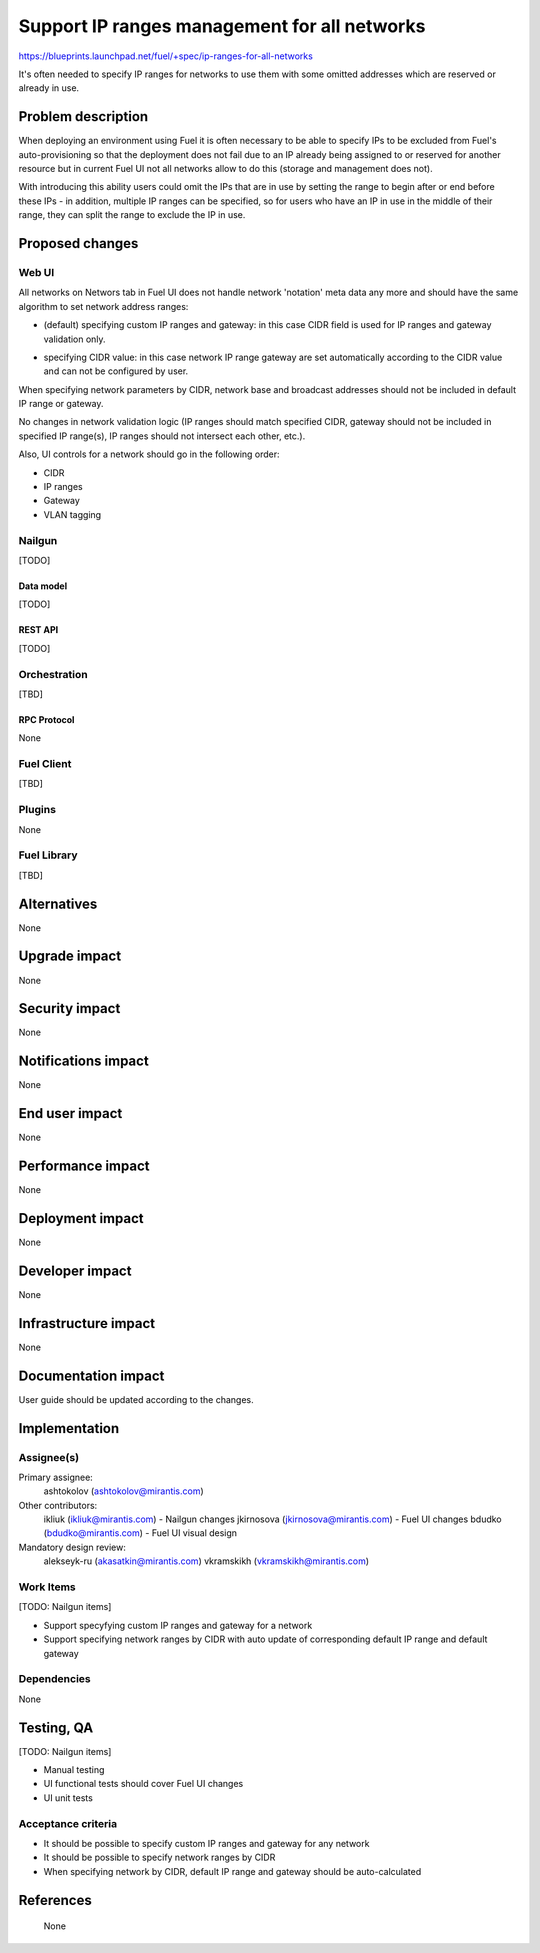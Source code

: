 ..
 This work is licensed under a Creative Commons Attribution 3.0 Unported
 License.

 http://creativecommons.org/licenses/by/3.0/legalcode

=============================================
Support IP ranges management for all networks
=============================================

https://blueprints.launchpad.net/fuel/+spec/ip-ranges-for-all-networks

It's often needed to specify IP ranges for networks to use them with some
omitted addresses which are reserved or already in use.

--------------------
Problem description
--------------------

When deploying an environment using Fuel it is often necessary to be able to
specify IPs to be excluded from Fuel's auto-provisioning so that the deployment
does not fail due to an IP already being assigned to or reserved for another
resource but in current Fuel UI not all networks allow to do this (storage and
management does not).

With introducing this ability users could omit the IPs that are in use by
setting the range to begin after or end before these IPs - in addition,
multiple IP ranges can be specified, so for users who have an IP in use in the
middle of their range, they can split the range to exclude the IP in use.

----------------
Proposed changes
----------------

Web UI
======

All networks on Networs tab in Fuel UI does not handle network 'notation' meta
data any more and should have the same algorithm to set network address
ranges:

* (default) specifying custom IP ranges and gateway: in this case CIDR field
  is used for IP ranges and gateway validation only.

  .. image:: ../../images/8.0/ip-ranges-for-all-networks/custom-ip-ranges.png
     :scale: 75 %

* specifying CIDR value: in this case network IP range gateway are
  set automatically according to the CIDR value and can not be configured by
  user.

  .. image:: ../../images/8.0/ip-ranges-for-all-networks/fit-to-cidr.png
     :scale: 75 %

When specifying network parameters by CIDR, network base and broadcast
addresses should not be included in default IP range or gateway.

No changes in network validation logic (IP ranges should match specified CIDR,
gateway should not be included in specified IP range(s), IP ranges should not
intersect each other, etc.).

Also, UI controls for a network should go in the following order:

* CIDR
* IP ranges
* Gateway
* VLAN tagging


Nailgun
=======

[TODO]


Data model
----------

[TODO]


REST API
--------

[TODO]


Orchestration
=============

[TBD]


RPC Protocol
------------

None


Fuel Client
===========

[TBD]


Plugins
=======

None


Fuel Library
============

[TBD]


------------
Alternatives
------------

None

--------------
Upgrade impact
--------------

None


---------------
Security impact
---------------

None


--------------------
Notifications impact
--------------------

None


---------------
End user impact
---------------

None

------------------
Performance impact
------------------

None


-----------------
Deployment impact
-----------------

None


----------------
Developer impact
----------------

None


---------------------
Infrastructure impact
---------------------

None


--------------------
Documentation impact
--------------------

User guide should be updated according to the changes.


--------------
Implementation
--------------

Assignee(s)
===========

Primary assignee:
  ashtokolov (ashtokolov@mirantis.com)

Other contributors:
  ikliuk (ikliuk@mirantis.com) - Nailgun changes
  jkirnosova (jkirnosova@mirantis.com) - Fuel UI changes
  bdudko (bdudko@mirantis.com) - Fuel UI visual design

Mandatory design review:
  alekseyk-ru (akasatkin@mirantis.com)
  vkramskikh (vkramskikh@mirantis.com)


Work Items
==========

[TODO: Nailgun items]

* Support specyfying custom IP ranges and gateway for a network
* Support specifying network ranges by CIDR with auto update of corresponding
  default IP range and default gateway


Dependencies
============

None

------------
Testing, QA
------------

[TODO: Nailgun items]

* Manual testing
* UI functional tests should cover Fuel UI changes
* UI unit tests


Acceptance criteria
===================

* It should be possible to specify custom IP ranges and gateway for any
  network
* It should be possible to specify network ranges by CIDR
* When specifying network by CIDR, default IP range and gateway should be
  auto-calculated


----------
References
----------
 None
